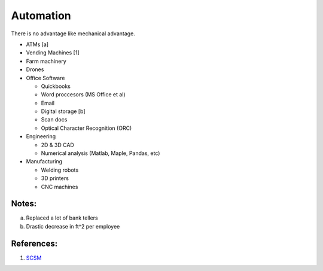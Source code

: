 .. _Y8Jag1sVE7:

=======================================
Automation
=======================================

There is no advantage like mechanical advantage.

- ATMs [a]
- Vending Machines [1]
- Farm machinery
- Drones
- Office Software

  - Quickbooks
  - Word proccesors (MS Office et al)
  - Email
  - Digital storage [b]
  - Scan docs
  - Optical Character Recognition (ORC)

- Engineering

  - 2D & 3D CAD
  - Numerical analysis (Matlab, Maple, Pandas, etc)

- Manufacturing

  - Welding robots
  - 3D printers
  - CNC machines


Notes:
========================================

a.  Replaced a lot of bank tellers
b.  Drastic decrease in ft^2 per employee


References:
========================================

1.  `SCSM <https://cyberpunk.fandom.com/wiki/Spontaneous_Craving_Satisfaction_Machine>`_

